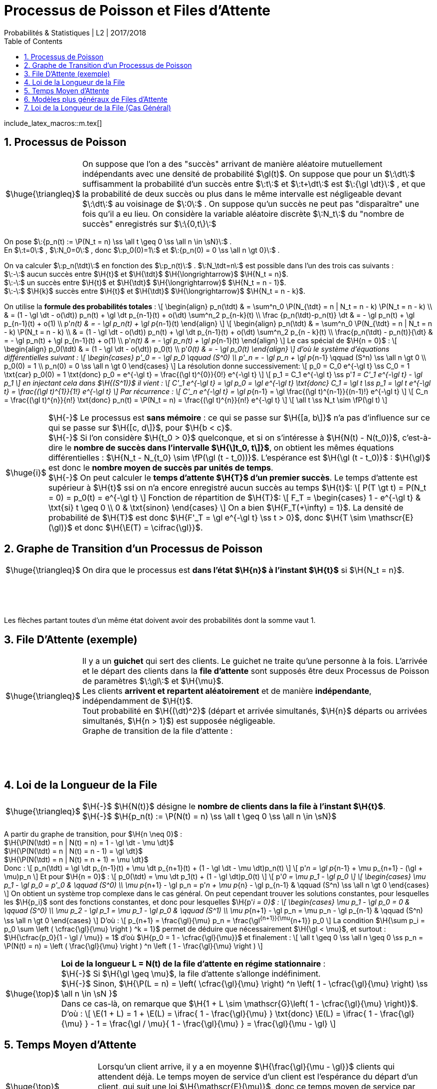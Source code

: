 = Processus de Poisson et Files d'Attente
Probabilités & Statistiques | L2 | 2O17/2O18
:sectnums:
:b: $\:\cB\:$
:u: $\:\gO\:$
:w: $\:\go\:$
:axiom: $\:\Large{\mathbb A}\:$
:def: $\huge{\triangleq}$
:prop: $\Large{\mathcal{P}}$
:eg: $\Large{\mathcal{eg}}$
:nota: $\huge{i}$
:formula: $\huge{\phi}$
:theorem: $\huge{\top}$
:proof: $\huge{\square}$
:va: variable aléatoire
:vad: {va} discrète
:cad: c'est-à-dire
:sigma: $\:\gs\:$
:lam: $\:\gl\:$
:mu: $\H{\mu}$
:dt: $\H{\dt}$
:arr: $\H{\longrightarrow}$
:toc:

include_latex_macros::m.tex[]

== Processus de Poisson

[horizontal]
{def}::
On suppose que l'on a des "succès" arrivant de manière aléatoire
  mutuellement indépendants avec une densité de probabilité $\gl(t)$.
  On suppose que pour un $\:\dt\:$ suffisamment la probabilité d'un succès
  entre $\:t\:$ et $\:t+\dt\:$ est $\:{\gl \dt}\:$ , et que la probabilité de deux succès
  ou plus dans le même intervalle est négligeable devant $\:\dt\:$ au
  voisinage de $\:0\:$ . On suppose qu'un succès ne peut pas
  "disparaître" une fois qu'il a eu lieu.
  On considère la {vad} $\:N_t\:$ du "nombre de succès" enregistrés sur
  $\:\{0,t\}\:$

On pose $\:{p_n(t) := \P(N_t = n) \ss \all t \geq 0 \ss \all n \in \sN}\:$ . +
En $\:t=0\:$ , $\:N_0=0\:$ , donc $\:p_0(0)=1\:$ et
  $\:{p_n(0) = 0 \ss \all n \gt 0}\:$ .

On va calculer $\:p_n(\tdt)\:$ en fonction des $\:p_n(t)\:$ . $\:N_\tdt=n\:$ est possible
dans l'un des trois cas suivants : +
$\:-\:$ aucun succès entre $\H{t}$ et $\H{\tdt}$ {arr} $\H{N_t = n}$. +
$\:-\:$ un succès entre $\H{t}$ et $\H{\tdt}$ {arr} $\H{N_t = n - 1}$. +
$\:-\:$ $\H{k}$ succès entre $\H{t}$ et $\H{\tdt}$ {arr} $\H{N_t = n - k}$.

On utilise la *formule des probabilités totales* :
\[
  \begin{align}
  p_n(\tdt)
    & = \sum^n_0 \P(N_{\tdt} = n | N_t = n - k) \P(N_t = n - k) \\
    & = (1 - \gl \dt - o(\dt)) p_n(t) + \gl \dt p_{n-1}(t) + o(\dt)
      \sum^n_2 p_{n-k}(t) \\
  \frac {p_n(\tdt)-p_n(t)} \dt
    & = - \gl p_n(t) + \gl p_{n-1}(t) + o(1) \\
  p'_n(t) & = - \gl p_n(t) + \gl p_{n-1}(t)
  \end{align}
\]
\[
  \begin{align}
  p_n(\tdt)
    & = \sum^n_0 \P(N_{\tdt} = n | N_t = n - k) \P(N_t = n - k) \\
    & = (1 - \gl \dt - o(\dt)) p_n(t) + \gl \dt p_{n-1}(t) + o(\dt)
      \sum^n_2 p_{n - k}(t) \\
  \frac{p_n(\tdt) - p_n(t)}{\dt}
    & = - \gl p_n(t) + \gl p_{n-1}(t) + o(1) \\
  p'_n(t) & = - \gl p_n(t) + \gl p_{n-1}(t)
  \end{align}
\]
Le cas spécial de $\H{n = 0}$ :
\[
  \begin{align}
  p_0(\tdt) & = (1 - \gl \dt - o(\dt)) p_0(t) \\
  p'_0(t) & = - \gl p_0(t)
  \end{align}
\]
d'où le système d'équations différentielles suivant :
\[
  \begin{cases}
  p'_0 = - \gl p_0 \qquad (S^0) \\
  p'_n = - \gl p_n + \gl p_{n-1} \qquad (S^n) \ss \all n \gt 0 \\
  p_0(0) = 1 \\
  p_n(0) = 0 \ss \all n \gt 0
  \end{cases}
\]
La résolution donne successivement:
\[
  p_0 = C_0 e^{-\gl t} \ss C_0 = 1 \txt{car} p_0(0) = 1
    \txt{donc} p_0 = e^{-\gl t} =
    \frac{(\gl t)^{0}}{0!} e^{-\gl t}
\]
\[
  p_1 = C_1 e^{-\gl t} \ss p'_1 = C'_1 e^{-\gl t} - \gl p_1
\]
en injectant cela dans $\H{(S^1)}$ il vient :
\[
  C'_1 e^{-\gl t} = \gl p_0 = \gl e^{-\gl t}
  \txt{donc} C_1 = \gl t \ss p_1 = \gl t e^{-\gl t}
    = \frac{(\gl t)^{1}}{1!} e^{-\gl t}
\]
Par récurrence :
\[
  C'_n e^{-\gl t} = \gl p_{n-1} =
    \gl \frac{(\gl t)^{n-1}}{(n-1)!} e^{-\gl t}
\]
\[
  C_n = \frac{(\gl t)^{n}}{n!} \txt{donc}
    p_n(t) = \P(N_t = n) = \frac{(\gl t)^{n}}{n!} e^{-\gl t}
\]
\[
  \all t \ss N_t \sim \fP(\gl t)
\]

[horizontal]
{nota}::
$\H{-}$ Le processus est *sans mémoire* : ce qui se passe sur
  $\H{[a, b\]}$ n'a pas d'influence sur ce qui se passe sur
  $\H{[c, d\]}$, pour $\H{b < c}$. +
$\H{-}$ Si l'on considère $\H{t_0 > 0}$ quelconque, et si on
  s'intéresse à $\H{N(t) - N(t_0)}$, {cad} le *nombre
  de succès dans l'intervalle $\H{\]t_0, t\]}$*, on obtient les
  mêmes équations différentielles :
  $\H{N_t - N_{t_0} \sim \fP(\gl (t - t_0))}$.
  L'espérance est $\H{\gl (t - t_0)}$ : $\H{\gl}$ est donc
  le *nombre moyen de succès par unités de temps*. +
$\H{-}$ On peut calculer le *temps d'attente $\H{T}$
  d'un premier succès*. Le temps d'attente est supérieur à $\H{t}$
  ssi on n'a encore enregistré aucun succès au temps $\H{t}$:
\[
  P(T \gt t) = P(N_t = 0) = p_0(t) = e^{-\gl t}
\]
Fonction de répartition de $\H{T}$:
\[
  F_T =
  \begin{cases}
    1 - e^{-\gl t} & \txt{si} t \geq 0 \\
    0 & \txt{sinon}
  \end{cases}
\]
On a bien $\H{F_T(+\infty) = 1}$. La densité de probabilité de $\H{T}$
  est donc $\H{F'_T = \gl e^{-\gl t} \ss t > 0}$, donc
  $\H{T \sim \mathscr{E}(\gl)}$ et donc $\H{\E(T) = \cifrac{\gl}}$.

//_
== Graphe de Transition d'un Processus de Poisson

[horizontal]
{def}::
On dira que le processus est *dans l'état $\H{n}$ à l'instant $\H{t}$*
  si $\H{N_t = n}$.

{empty} +
{empty} +
{empty} +
{empty}

Les flèches partant toutes d'un même état doivent avoir des probabilités
  dont la somme vaut 1.


== File D'Attente (exemple)

[horizontal]
{def}::
Il y a un *guichet* qui sert des clients. Le guichet ne traite qu'une
  personne à la fois. L'arrivée et le départ des clients dans
  la *file d'attente* sont supposés être deux Processus de Poisson
  de paramètres {lam} et {mu}. +
Les clients *arrivent et repartent aléatoirement* et de manière
  *indépendante*, indépendamment de $\H{t}$. +
Tout probabilité en $\H{(\dt)^2}$ (départ et arrivée simultanés,
  $\H{n}$ départs ou arrivées simultanés, $\H{n > 1}$) est supposée
  négligeable. +
Graphe de transition de la file d'attente :

{empty} +
{empty} +
{empty} +
{empty}

== Loi de la Longueur de la File

[horizontal]
{def}::
$\H{-}$ $\H{N(t)}$ désigne le *nombre de clients dans la file
  à l'instant $\H{t}$*. +
$\H{-}$
  $\H{p_n(t) := \P(N(t) = n) \ss \all t \geq 0 \ss \all n \in \sN}$ +

A partir du graphe de transition, pour $\H{n \neq 0}$ : +
$\H{\P(N(\tdt) = n | N(t) = n) = 1 - \gl \dt - \mu \dt}$ +
$\H{\P(N(\tdt) = n | N(t) = n - 1) = \gl \dt}$ +
$\H{\P(N(\tdt) = n | N(t) = n + 1) = \mu \dt}$ +
Donc :
\[
  p_n(\tdt) = \gl \dt p_{n-1}(t) + \mu \dt p_{n+1}(t)
      + (1 - \gl \dt - \mu \dt)p_n(t)
\]
\[
  p'_n = \gl p_{n-1} + \mu p_{n+1}
      - (\gl + \mu)p_n
\]
Et pour $\H{n = 0}$ :
\[
  p_0(\tdt) = \mu \dt p_1(t)
      + (1 - \gl \dt)p_0(t)
\]
\[
  p'_0 = \mu p_1
      - \gl p_0
\]
\[
  \begin{cases}
  \mu p_1 - \gl p_0 = p'_0 & \qquad (S^0) \\
  \mu p_{n+1} - \gl p_n = p'_n + \mu p_{n} - \gl p_{n-1}
      & \qquad (S^n) \ss \all n \gt 0
  \end{cases}
\]
On obtient un système trop complexe dans le cas général. On
  peut cependant trouver les solutions constantes, pour lesquelles
  les $\H{p_i}$ sont des fonctions constantes, et donc pour lesquelles
  $\H{p'_i = 0}$ :
\[
  \begin{cases}
  \mu p_1 - \gl p_0 = 0  & \qquad (S^0) \\
  \mu p_2 - \gl p_1 = \mu p_1 - \gl p_0
      & \qquad (S^1) \\
  \mu p_{n+1} - \gl p_n = \mu p_n - \gl p_{n-1}
      & \qquad (S^n) \ss \all n \gt 0
  \end{cases}
\]
D'où :
\[
  p_{n+1} = \frac{\gl}{\mu} p_n = \frac{\gl^{n+1}}{\mu^{n+1}} p_0
\]
La condition
  $\H{\sum p_i = p_0 \sum \left ( \cfrac{\gl}{\mu} \right ) ^k = 1}$
  permet de déduire que nécessairement $\H{\gl < \mu}$,
  et surtout : $\H{\cfrac{p_0}{1 - \gl / \mu}} = 1$ d'où
  $\H{p_0 = 1 - \cfrac{\gl}{\mu}}$ et finalement :
\[
  \all t \geq 0 \ss \all n \geq 0 \ss
  p_n = \P(N(t) = n) =
  \left ( \frac{\gl}{\mu} \right ) ^n
  \left ( 1 - \frac{\gl}{\mu} \right )
\]

[horizontal]
{theorem}::
*Loi de la longueur L = N(t) de la file d'attente en régime
  stationnaire* : +
$\H{-}$ Si $\H{\gl \geq \mu}$, la file d'attente
  s'allonge indéfiniment. +
$\H{-}$ Sinon,
  $\H{\P(L = n) = \left( \cfrac{\gl}{\mu} \right) ^n \left( 1 - \cfrac{\gl}{\mu} \right) \ss \all n \in \sN }$ +
Dans ce cas-là, on remarque que
  $\H{1 + L \sim \mathscr{G}\left( 1 - \cfrac{\gl}{\mu} \right)}$. +
D'où :
\[
  \E(1 + L) =
  1 + \E(L) =
  \ifrac{
    1 - \frac{\gl}{\mu}
  }
  \txt{donc}
  \E(L) = \ifrac{
    1 - \frac{\gl}{\mu}
  } - 1
  = \frac{\gl / \mu}{
    1 - \frac{\gl}{\mu}
  } =
  \frac{\gl}{\mu - \gl}
\]

== Temps Moyen d'Attente

[horizontal]
{theorem}::
Lorsqu'un client arrive, il y a en moyenne $\H{\frac{\gl}{\mu - \gl}}$
  clients qui attendent déjà. Le temps moyen de service d'un client
  est l'espérance du départ d'un client, qui suit une loi
  $\H{\mathscr{E}(\mu)}$,
  donc ce temps moyen de service par client est $\H{\ifrac{\mu}}$.
  En conséquence, le temps d'attente moyen T avant d'être servi est
  $\H{T = \ifrac{\mu} \frac{\gl}{\mu - \gl}}$.

{eg}::
Si l'on a en moyenne 5 clients/h, et si le service dure 8 min, alors on
  aura $\H{\gl = 5}$ clients/h et
  $\H{\mu = 60/8 = 7,5}$ clients/h, d'où
  $\H{\E(L) = \frac{\gl}{\mu - \gl} = \frac{5}{2,5} = 2}$ clients
  et finalement $\H{T = 2 / \mu = 4 / 15 = 16}$ min. +
  Remarquons que
  $\H{\P(L = 0) = 1 - \frac{\gl}{\mu} = 1 - \frac{5}{7,5} = \ifrac{3}}$
  d'où $\H{\P(L > 0) = \frac{2}{3}}$. Cette dernière valeur est
  appelée *taux d'occupation*.

== Modèles plus généraux de Files d'Attente

On généralise le modèle précédent : +
$\H{-}$ Il peut y avoir un nombre quelconque
  $\H{x \in |[ 1, \infty \]|}$ de guichets. +
$\H{-}$ Il peut y avoir une taille limite $\H{y \geq x}$ pour la file
  d'attente : les clients arrivant devant une file pleine se font
  rejeter. +
$\H{-}$ Les lois gérant l'arrivée et le départ des clients peuvent être
  quelconques. Pour nous elles resteront du type exponentiel, noté
  $\H{M}$. +
Notation d'un modèle : $\H{A/D/x/y}$ où A et D désignent des types
  de lois pour l'arrivée et le départ des clients.

[horizontal]
{eg}::
$\H{-}$ Le premier modèle était du type $\H{M/M/1/\infty}$. +
$\H{-}$ Files à plusieurs guichets : $\H{M/M/x/\infty}$. +
$\H{-}$ Files à plusieurs guichets et avec rejets :
  $\H{M/M/x/y \ss y \geq x}$. +
$\H{-}$ Files à plusieurs guichets et avec rejets mais sans attente :
  $\H{M/M/x/x}$. +
$\H{-}$ Files sans attente et sans rejets : $\H{M/M/\infty/\infty}$.

== Loi de la Longueur de la File (Cas Général)

{empty} +
{empty} +
{empty} +
{empty}

La méthode de résolution est la même que pour le premier modèle. Au
  lieu de trouver
\[
  \begin{cases}
  \mu p_1 - \gl p_0 = 0  & \qquad (S^0) \\
  \mu p_2 - \gl p_1 = \mu p_1 - \gl p_0
      & \qquad (S^1) \\
  \mu p_{n+1} - \gl p_n = \mu p_n - \gl p_{n-1}
     & \qquad (S^n) \ss \all n \gt 0
  \end{cases}
\]
on trouve alors
\[
  \begin{cases}
  \mu_1 p_1 - \gl_0 p_0 = 0  & \qquad (S^0) \\
  \mu_2 p_2 - \gl_1 p_1 = \mu_1 p_1 - \gl_0 p_0
      & \qquad (S^1) \\
  \mu_{n+1} p_{n+1} - \gl_n p_n = \mu_n p_n - \gl_{n+1} p_{n-1}
      & \qquad (S^n) \ss \all n \gt 0
  \end{cases}
\]
d'où
\[
  p_{n+1} = \frac{\gl_n}{\mu_{n+1}} p_n =
    \frac {\gl_n \dotsb \gl_0}
      {\mu_{n+1} \dotsb \mu_1} p_0
\]
et finalement
\[
  \all n > 0 \ss p_n =
  \frac
    { \gl_0 \dotsb \gl_{n-1} }
    { \mu_1 \dotsb \mu_{n} }
    p_0
  = \frac
    { \prod^{n-1}_0 \gl_i }
    { \prod^{n}_1 \mu_i }
    p_0
\]

[horizontal]
{eg}::
$\H{-}$ $\H{M/M/1/\infty}$ : un unique {lam} puisque la longueur
  de la file n'influe pas sur l'arrivée de nouveaux clients, et un
  unique {mu} car il n'y a qu'un guichet, et car la loi de départ des
  clients ne dépend pas de la longueur de la file, d'où l'on retrouve
  $\H{p_n = \left ( \cfrac{\gl}{\mu} \right ) ^n p_0}$. +
$\H{-}$ $\H{M/M/\infty/\infty}$ : toujours un unique {lam}, mais
  ici, pour $\H{n}$ clients dans la file, sur les $\H{n}$ guichets
  actifs, n'importe lequel peut relâcher son client. Les guichets
  étant indépendants, on doit sommer la valeur {mu}
  (vitesse d'un guichet) par le nombre de guichets actifs, qui dépend
  de l'état dans lequel le système se trouve :

{empty} +
{empty} +
{empty} +
Donc :
$\H{ \all n \geq 0 \ss p_n = \cfrac { \gl^n } { n! \mu^n }  p_0 }$.
  On reconnaît une loi de Poisson $\H{\mathscr{P}(\gl / \mu)}$, et donc
  $\H{p_0 = e^{-\gl / \mu}}$.
